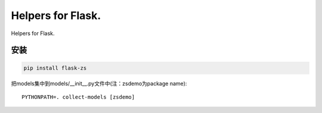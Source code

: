 Helpers for Flask.
====================

Helpers for Flask.

安装
----

.. code-block:: sh

    pip install flask-zs


把models集中到models/__init__.py文件中(注：zsdemo为package name)::

    PYTHONPATH=. collect-models [zsdemo]
